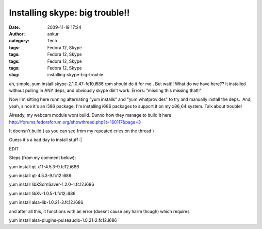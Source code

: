 Installing skype: big trouble!!
###############################
:date: 2009-11-18 17:24
:author: ankur
:category: Tech
:tags: Fedora 12, Skype
:tags: Fedora 12, Skype
:tags: Fedora 12, Skype
:tags: Fedora 12, Skype
:slug: installing-skype-big-trouble

ah, simple, yum install skype-2.1.0.47-fc10.i586.rpm should do it for
me.. But wait!! What do we have here?? It installed without pulling in
ANY deps, and obviously skype din't work. Errors: "missing this missing
that!!"

Now I'm sitting here running alternating "yum installs" and "yum
whatprovides" to try and manually install the deps.  And, yeah, since
it's an i586 package, I'm installing i686 packages to support it on my
x86\_64 system. Talk about trouble!

Already, my webcam module wont build. Dunno how they manage to build it
here http://forums.fedoraforum.org/showthread.php?t=160117&page=3

It doensn't build ( as you can see from my repeated cries on the thread
)

Guess it's a bad day to install stuff :\|

 

EDIT

Steps (from my comment below):

yum install qt-x11-4.5.3-9.fc12.i686

yum install qt-4.5.3-9.fc12.i686

yum install libXScrnSaver-1.2.0-1.fc12.i686

yum install libXv-1.0.5-1.fc12.i686

yum install alsa-lib-1.0.21-3.fc12.i686

and after all this, it functions with an error (doesnt cause any harm
though) which requires

yum install alsa-plugins-pulseaudio-1.0.21-2.fc12.i686

 
